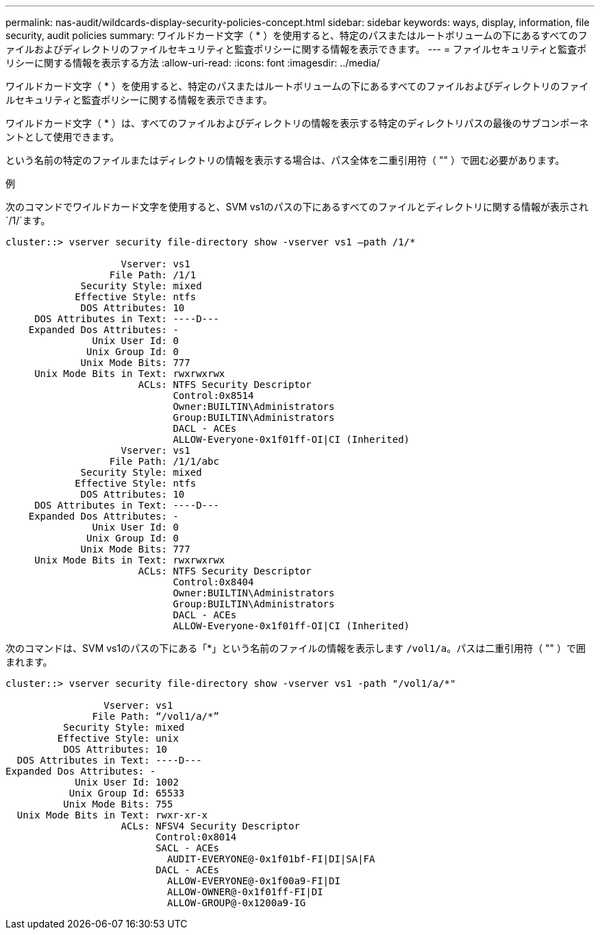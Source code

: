 ---
permalink: nas-audit/wildcards-display-security-policies-concept.html 
sidebar: sidebar 
keywords: ways, display, information, file security, audit policies 
summary: ワイルドカード文字（ * ）を使用すると、特定のパスまたはルートボリュームの下にあるすべてのファイルおよびディレクトリのファイルセキュリティと監査ポリシーに関する情報を表示できます。 
---
= ファイルセキュリティと監査ポリシーに関する情報を表示する方法
:allow-uri-read: 
:icons: font
:imagesdir: ../media/


[role="lead"]
ワイルドカード文字（ * ）を使用すると、特定のパスまたはルートボリュームの下にあるすべてのファイルおよびディレクトリのファイルセキュリティと監査ポリシーに関する情報を表示できます。

ワイルドカード文字（ * ）は、すべてのファイルおよびディレクトリの情報を表示する特定のディレクトリパスの最後のサブコンポーネントとして使用できます。

という名前の特定のファイルまたはディレクトリの情報を表示する場合は、パス全体を二重引用符（ "" ）で囲む必要があります。

.例
次のコマンドでワイルドカード文字を使用すると、SVM vs1のパスの下にあるすべてのファイルとディレクトリに関する情報が表示され `/1/`ます。

[listing]
----
cluster::> vserver security file-directory show -vserver vs1 –path /1/*

                    Vserver: vs1
                  File Path: /1/1
             Security Style: mixed
            Effective Style: ntfs
             DOS Attributes: 10
     DOS Attributes in Text: ----D---
    Expanded Dos Attributes: -
               Unix User Id: 0
              Unix Group Id: 0
             Unix Mode Bits: 777
     Unix Mode Bits in Text: rwxrwxrwx
                       ACLs: NTFS Security Descriptor
                             Control:0x8514
                             Owner:BUILTIN\Administrators
                             Group:BUILTIN\Administrators
                             DACL - ACEs
                             ALLOW-Everyone-0x1f01ff-OI|CI (Inherited)
                    Vserver: vs1
                  File Path: /1/1/abc
             Security Style: mixed
            Effective Style: ntfs
             DOS Attributes: 10
     DOS Attributes in Text: ----D---
    Expanded Dos Attributes: -
               Unix User Id: 0
              Unix Group Id: 0
             Unix Mode Bits: 777
     Unix Mode Bits in Text: rwxrwxrwx
                       ACLs: NTFS Security Descriptor
                             Control:0x8404
                             Owner:BUILTIN\Administrators
                             Group:BUILTIN\Administrators
                             DACL - ACEs
                             ALLOW-Everyone-0x1f01ff-OI|CI (Inherited)
----
次のコマンドは、SVM vs1のパスの下にある「*」という名前のファイルの情報を表示します `/vol1/a`。パスは二重引用符（ "" ）で囲まれます。

[listing]
----
cluster::> vserver security file-directory show -vserver vs1 -path "/vol1/a/*"

                 Vserver: vs1
               File Path: “/vol1/a/*”
          Security Style: mixed
         Effective Style: unix
          DOS Attributes: 10
  DOS Attributes in Text: ----D---
Expanded Dos Attributes: -
            Unix User Id: 1002
           Unix Group Id: 65533
          Unix Mode Bits: 755
  Unix Mode Bits in Text: rwxr-xr-x
                    ACLs: NFSV4 Security Descriptor
                          Control:0x8014
                          SACL - ACEs
                            AUDIT-EVERYONE@-0x1f01bf-FI|DI|SA|FA
                          DACL - ACEs
                            ALLOW-EVERYONE@-0x1f00a9-FI|DI
                            ALLOW-OWNER@-0x1f01ff-FI|DI
                            ALLOW-GROUP@-0x1200a9-IG
----